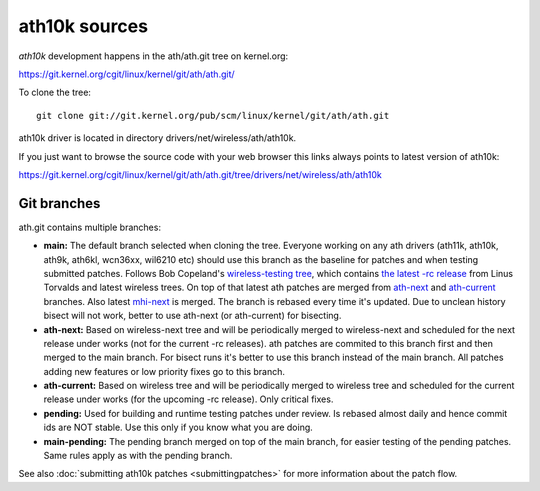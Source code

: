ath10k sources
==============

*ath10k* development happens in the ath/ath.git tree on kernel.org:

https://git.kernel.org/cgit/linux/kernel/git/ath/ath.git/

To clone the tree::

   git clone git://git.kernel.org/pub/scm/linux/kernel/git/ath/ath.git

ath10k driver is located in directory drivers/net/wireless/ath/ath10k.

If you just want to browse the source code with your web browser this
links always points to latest version of ath10k:

https://git.kernel.org/cgit/linux/kernel/git/ath/ath.git/tree/drivers/net/wireless/ath/ath10k

Git branches
------------

ath.git contains multiple branches:

-  **main:** The default branch selected when cloning the tree. Everyone working on any ath drivers (ath11k, ath10k, ath9k, ath6kl, wcn36xx, wil6210 etc) should use this branch as the baseline for patches and when testing submitted patches. Follows Bob Copeland's `wireless-testing tree <https://git.kernel.org/pub/scm/linux/kernel/git/wireless/wireless-testing.git/>`__, which contains `the latest -rc release <https://git.kernel.org/pub/scm/linux/kernel/git/torvalds/linux.git/>`__ from Linus Torvalds and latest wireless trees. On top of that latest ath patches are merged from `ath-next <https://git.kernel.org/pub/scm/linux/kernel/git/kvalo/ath.git/log/?h=ath-next>`__ and `ath-current <https://git.kernel.org/pub/scm/linux/kernel/git/kvalo/ath.git/log/?h=ath-current>`__ branches. Also latest `mhi-next <https://git.kernel.org/pub/scm/linux/kernel/git/mani/mhi.git/log/?h=mhi-next>`__ is merged. The branch is rebased every time it's updated. Due to unclean history bisect will not work, better to use ath-next (or ath-current) for bisecting.
-  **ath-next:** Based on wireless-next tree and will be periodically merged to wireless-next and scheduled for the next release under works (not for the current -rc releases). ath patches are commited to this branch first and then merged to the main branch. For bisect runs it's better to use this branch instead of the main branch. All patches adding new features or low priority fixes go to this branch.
-  **ath-current:** Based on wireless tree and will be periodically merged to wireless tree and scheduled for the current release under works (for the upcoming -rc release). Only critical fixes.
-  **pending:** Used for building and runtime testing patches under review. Is rebased almost daily and hence commit ids are NOT stable. Use this only if you know what you are doing.
-  **main-pending:** The pending branch merged on top of the main branch, for easier testing of the pending patches. Same rules apply as with the pending branch.

See also :doc:`submitting ath10k patches <submittingpatches>` for more
information about the patch flow.
